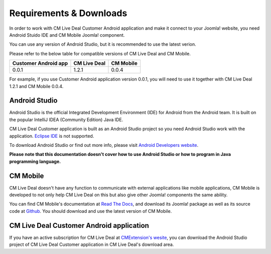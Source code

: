 ========================
Requirements & Downloads
========================

In order to work with CM Live Deal Customer Android application and make it connect to your Joomla! website, you need Android Stuido IDE and CM Mobile Joomla! component.

You can use any version of Android Studio, but it is recommended to use the latest verion.

Please refer to the below table for compatible versions of CM Live Deal and CM Mobile.

+----------------------+-------------+-----------+
| Customer Android app | CM Live Deal| CM Mobile |
+======================+=============+===========+
| 0.0.1                | 1.2.1       | 0.0.4     |
+----------------------+-------------+-----------+

For example, if you use Customer Android application version 0.0.1, you will need to use it together with CM Live Deal 1.2.1 and CM Mobile 0.0.4.

Android Studio
--------------

Android Studio is the official Integrated Development Environment (IDE) for Android from the Android team. It is built on the popular IntelliJ IDEA (Community Edition) Java IDE.

CM Live Deal Customer application is built as an Android Studio project so you need Android Studio work with the application. `Eclipse IDE <https://www.eclipse.org/>`_ is not supported.

To download Android Studio or find out more info, please visit `Android Developers website <https://developer.android.com/sdk/index.html>`_.

**Please note that this documentation doesn't cover how to use Android Studio or how to program in Java programming language.**

CM Mobile
---------

CM Live Deal doesn't have any function to communicate with external applications like mobile applications, CM Mobile is developed to not only help CM Live Deal on this but also give other Joomla! components the same ability.

You can find CM Mobile's documentation at `Read The Docs <http://cm-mobile.readthedocs.org/>`_, and download its Joomla! package as well as its source code at `Github <https://github.com/cmextension/cmmobile/releases>`_. You should download and use the latest version of CM Mobile.

CM Live Deal Customer Android application
-----------------------------------------

If you have an active subscription for CM Live Deal at `CMExtension's wesite <http://www.cmext.vn>`_, you can download the Android Studio project of CM Live Deal Customer application in CM Live Deal's download area.